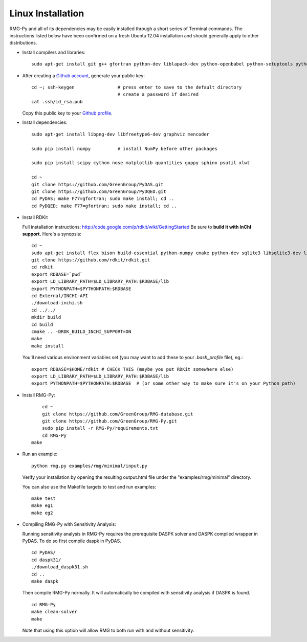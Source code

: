 .. _linux:

******************
Linux Installation
******************

RMG-Py and all of its dependencies may be easily installed through a short series of Terminal commands.
The instructions listed below have been confirmed on a fresh Ubuntu 12.04 installation and should generally apply to other distributions.

* Install compilers and libraries: ::

	sudo apt-get install git g++ gfortran python-dev liblapack-dev python-openbabel python-setuptools python-pip 

* After creating a `Github account <https://github.com/signup/free>`_, generate your public key: ::

	cd ~; ssh-keygen		# press enter to save to the default directory
					# create a password if desired
	cat .ssh/id_rsa.pub

  Copy this public key to your `Github profile <https://github.com/settings/ssh>`_.

* Install dependencies: ::

	sudo apt-get install libpng-dev libfreetype6-dev graphviz mencoder
	
	sudo pip install numpy		# install NumPy before other packages
	
	sudo pip install scipy cython nose matplotlib quantities guppy sphinx psutil xlwt 
	
	cd ~
	git clone https://github.com/GreenGroup/PyDAS.git
	git clone https://github.com/GreenGroup/PyDQED.git
	cd PyDAS; make F77=gfortran; sudo make install; cd ..
	cd PyDQED; make F77=gfortran; sudo make install; cd ..

* Install RDKit

  Full installation instructions: http://code.google.com/p/rdkit/wiki/GettingStarted
  Be sure to **build it with InChI support.** Here's a synopsis: ::
  
	cd ~
	sudo apt-get install flex bison build-essential python-numpy cmake python-dev sqlite3 libsqlite3-dev libboost-dev libboost-python-dev libboost-regex-dev
	git clone https://github.com/rdkit/rdkit.git
	cd rdkit
	export RDBASE=`pwd`
  	export LD_LIBRARY_PATH=$LD_LIBRARY_PATH:$RDBASE/lib
  	export PYTHONPATH=$PYTHONPATH:$RDBASE
	cd External/INCHI-API
	./download-inchi.sh
	cd ../../
	mkdir build
	cd build
	cmake .. -DRDK_BUILD_INCHI_SUPPORT=ON
	make
	make install
	
  You'll need various environment variables set (you may want to add these to your `.bash_profile` file), eg.::
  
  	export RDBASE=$HOME/rdkit # CHECK THIS (maybe you put RDKit somewhere else)
  	export LD_LIBRARY_PATH=$LD_LIBRARY_PATH:$RDBASE/lib
  	export PYTHONPATH=$PYTHONPATH:$RDBASE  # (or some other way to make sure it's on your Python path)

* Install RMG-Py: ::

	cd ~
	git clone https://github.com/GreenGroup/RMG-database.git
	git clone https://github.com/GreenGroup/RMG-Py.git
	sudo pip install -r RMG-Py/requirements.txt
	cd RMG-Py
    make

* Run an example: ::

	python rmg.py examples/rmg/minimal/input.py

  Verify your installation by opening the resulting output.html file under the "examples/rmg/minimal" directory.

  You can also use the Makefile targets to test and run examples: ::
  
	make test
	make eg1
	make eg2

.. _compile_sensitivity:

* Compiling RMG-Py with Sensitivity Analysis: ::

  Running sensitivity analysis in RMG-Py requires the prerequisite DASPK solver and DASPK compiled wrapper in PyDAS.  
  To do so first compile daspk in PyDAS. ::

    cd PyDAS/
    cd daspk31/
    ./download_daspk31.sh
    cd ..
    make daspk

  Then compile RMG-Py normally.  It will automatically be compiled with sensitivity analysis if DASPK is found. ::

    cd RMG-Py
    make clean-solver
    make
    
  Note that using this option will allow RMG to both run with and without sensitivity.  
